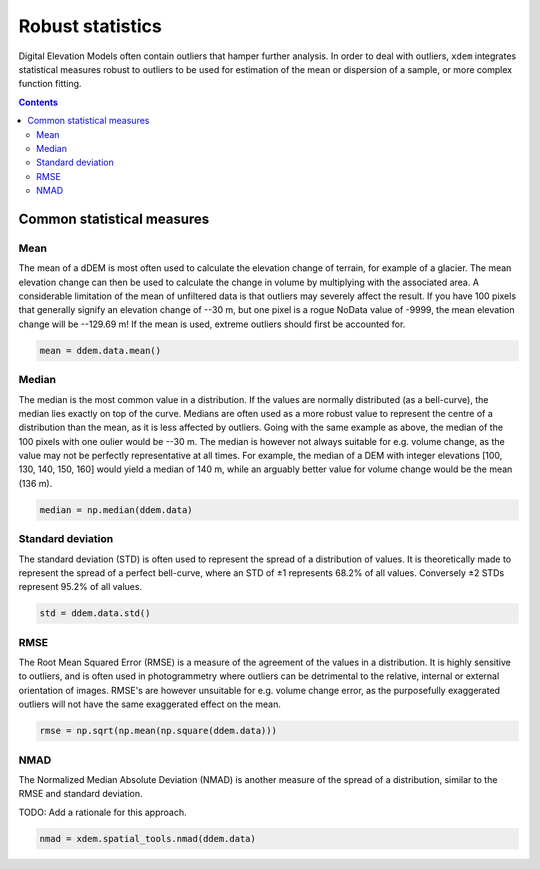 Robust statistics
==================

Digital Elevation Models often contain outliers that hamper further analysis.
In order to deal with outliers, ``xdem`` integrates statistical measures robust to outliers to be used for estimation of the
mean or dispersion of a sample, or more complex function fitting.

.. contents:: Contents 
   :local:

Common statistical measures
^^^^^^^^^^^^^^^^^^^^^^^^^^^

Mean
****
The mean of a dDEM is most often used to calculate the elevation change of terrain, for example of a glacier.
The mean elevation change can then be used to calculate the change in volume by multiplying with the associated area.
A considerable limitation of the mean of unfiltered data is that outliers may severely affect the result.
If you have 100 pixels that generally signify an elevation change of --30 m, but one pixel is a rogue NoData value of -9999, the mean elevation change will be --129.69 m!
If the mean is used, extreme outliers should first be accounted for.

.. code-block:: python

        mean = ddem.data.mean()

Median
******
The median is the most common value in a distribution.
If the values are normally distributed (as a bell-curve), the median lies exactly on top of the curve.
Medians are often used as a more robust value to represent the centre of a distribution than the mean, as it is less affected by outliers.
Going with the same example as above, the median of the 100 pixels with one oulier would be --30 m.
The median is however not always suitable for e.g. volume change, as the value may not be perfectly representative at all times.
For example, the median of a DEM with integer elevations [100, 130, 140, 150, 160] would yield a median of 140 m, while an arguably better value for volume change would be the mean (136 m).

.. code-block:: python
        
        median = np.median(ddem.data)

Standard deviation
******************
The standard deviation (STD) is often used to represent the spread of a distribution of values.
It is theoretically made to represent the spread of a perfect bell-curve, where an STD of ±1 represents 68.2% of all values.
Conversely ±2 STDs represent 95.2% of all values.

.. code-block:: python
        
        std = ddem.data.std()


RMSE
****
The Root Mean Squared Error (RMSE) is a measure of the agreement of the values in a distribution.
It is highly sensitive to outliers, and is often used in photogrammetry where outliers can be detrimental to the relative, internal or external orientation of images.
RMSE's are however unsuitable for e.g. volume change error, as the purposefully exaggerated outliers will not have the same exaggerated effect on the mean. 

.. code-block:: python

        rmse = np.sqrt(np.mean(np.square(ddem.data)))

.. _spatial_stats_nmad:

NMAD
****
The Normalized Median Absolute Deviation (NMAD) is another measure of the spread of a distribution, similar to the RMSE and standard deviation.

TODO: Add a rationale for this approach.

.. code-block:: python

        nmad = xdem.spatial_tools.nmad(ddem.data)
